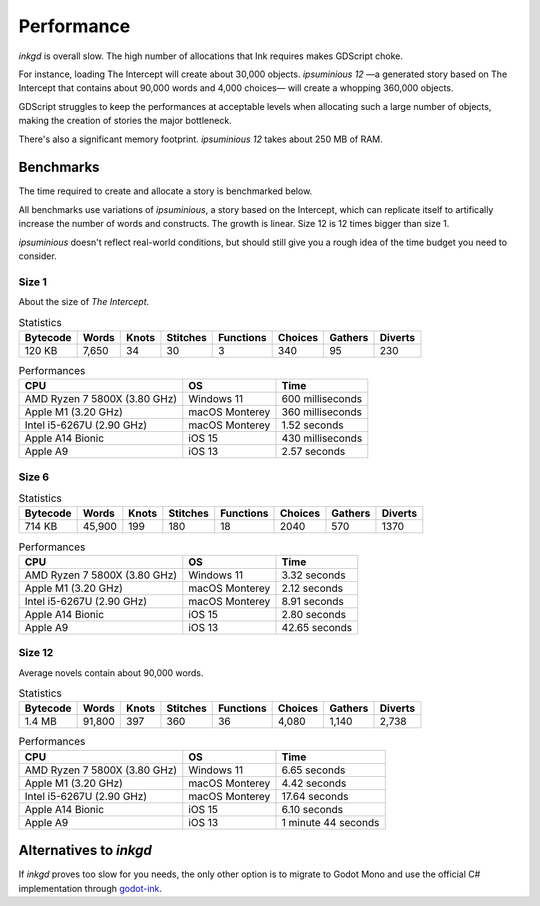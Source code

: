 Performance
===========

*inkgd* is overall slow. The high number of allocations that Ink requires makes
GDScript choke.

For instance, loading The Intercept will create about 30,000 objects.
*ipsuminious 12* —a generated story based on The Intercept that contains about
90,000 words and 4,000 choices— will create a whopping 360,000 objects.

GDScript struggles to keep the performances at acceptable levels when allocating
such a large number of objects, making the creation of stories the major
bottleneck.

There's also a significant memory footprint. *ipsuminious 12* takes about
250 MB of RAM.


Benchmarks
----------

The time required to create and allocate a story is benchmarked below.

All benchmarks use variations of *ipsuminious*, a story based on the
Intercept, which can replicate itself to artifically increase the number
of words and constructs. The growth is linear. Size 12 is 12 times bigger than
size 1.

*ipsuminious* doesn't reflect real-world conditions, but should still give you
a rough idea of the time budget you need to consider.


Size 1
******

About the size of *The Intercept*.

.. list-table:: Statistics
   :header-rows: 1

   * - Bytecode
     - Words
     - Knots
     - Stitches
     - Functions
     - Choices
     - Gathers
     - Diverts
   * - 120 KB
     - 7,650
     - 34
     - 30
     - 3
     - 340
     - 95
     - 230

.. list-table:: Performances
   :header-rows: 1

   * - CPU
     - OS
     - Time
   * - AMD Ryzen 7 5800X (3.80 GHz)
     - Windows 11
     - 600 milliseconds
   * - Apple M1 (3.20 GHz)
     - macOS Monterey
     - 360 milliseconds
   * - Intel i5-6267U (2.90 GHz)
     - macOS Monterey
     - 1.52 seconds
   * - Apple A14 Bionic
     - iOS 15
     - 430 milliseconds
   * - Apple A9
     - iOS 13
     - 2.57 seconds

Size 6
******

.. list-table:: Statistics
   :header-rows: 1

   * - Bytecode
     - Words
     - Knots
     - Stitches
     - Functions
     - Choices
     - Gathers
     - Diverts
   * - 714 KB
     - 45,900
     - 199
     - 180
     - 18
     - 2040
     - 570
     - 1370

.. list-table:: Performances
   :header-rows: 1

   * - CPU
     - OS
     - Time
   * - AMD Ryzen 7 5800X (3.80 GHz)
     - Windows 11
     - 3.32 seconds
   * - Apple M1 (3.20 GHz)
     - macOS Monterey
     - 2.12 seconds
   * - Intel i5-6267U (2.90 GHz)
     - macOS Monterey
     - 8.91 seconds
   * - Apple A14 Bionic
     - iOS 15
     - 2.80 seconds
   * - Apple A9
     - iOS 13
     - 42.65 seconds

Size 12
*******

Average novels contain about 90,000 words.

.. list-table:: Statistics
   :header-rows: 1

   * - Bytecode
     - Words
     - Knots
     - Stitches
     - Functions
     - Choices
     - Gathers
     - Diverts
   * - 1.4 MB
     - 91,800
     - 397
     - 360
     - 36
     - 4,080
     - 1,140
     - 2,738

.. list-table:: Performances
   :header-rows: 1

   * - CPU
     - OS
     - Time
   * - AMD Ryzen 7 5800X (3.80 GHz)
     - Windows 11
     - 6.65 seconds
   * - Apple M1 (3.20 GHz)
     - macOS Monterey
     - 4.42 seconds
   * - Intel i5-6267U (2.90 GHz)
     - macOS Monterey
     - 17.64 seconds
   * - Apple A14 Bionic
     - iOS 15
     - 6.10 seconds
   * - Apple A9
     - iOS 13
     - 1 minute 44 seconds

Alternatives to *inkgd*
-----------------------

If *inkgd* proves too slow for you needs, the only other option is to migrate
to Godot Mono and use the official C# implementation through `godot-ink`_.

.. _`godot-ink`: https://github.com/paulloz/godot-ink

